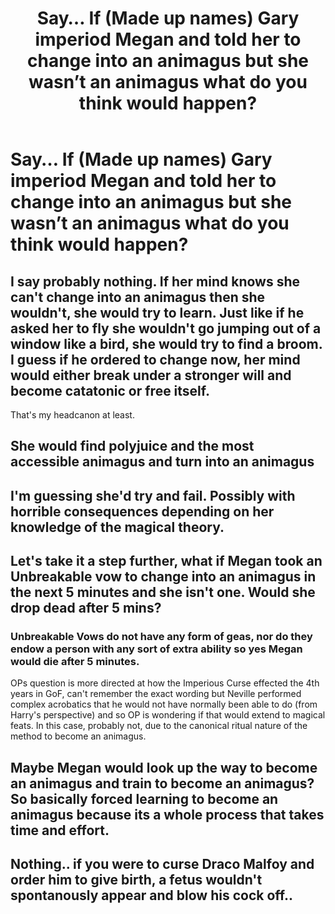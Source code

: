 #+TITLE: Say... If (Made up names) Gary imperiod Megan and told her to change into an animagus but she wasn’t an animagus what do you think would happen?

* Say... If (Made up names) Gary imperiod Megan and told her to change into an animagus but she wasn’t an animagus what do you think would happen?
:PROPERTIES:
:Author: Monicaskye64
:Score: 2
:DateUnix: 1571212068.0
:DateShort: 2019-Oct-16
:END:

** I say probably nothing. If her mind knows she can't change into an animagus then she wouldn't, she would try to learn. Just like if he asked her to fly she wouldn't go jumping out of a window like a bird, she would try to find a broom. I guess if he ordered to change *now*, her mind would either break under a stronger will and become catatonic or free itself.

That's my headcanon at least.
:PROPERTIES:
:Author: Edocsiru
:Score: 8
:DateUnix: 1571218813.0
:DateShort: 2019-Oct-16
:END:


** She would find polyjuice and the most accessible animagus and turn into an animagus
:PROPERTIES:
:Author: Uhhhmaybe2018
:Score: 2
:DateUnix: 1571267826.0
:DateShort: 2019-Oct-17
:END:


** I'm guessing she'd try and fail. Possibly with horrible consequences depending on her knowledge of the magical theory.
:PROPERTIES:
:Author: Londoner1982
:Score: 1
:DateUnix: 1571212751.0
:DateShort: 2019-Oct-16
:END:


** Let's take it a step further, what if Megan took an Unbreakable vow to change into an animagus in the next 5 minutes and she isn't one. Would she drop dead after 5 mins?
:PROPERTIES:
:Author: KeyserWood
:Score: 1
:DateUnix: 1571227007.0
:DateShort: 2019-Oct-16
:END:

*** Unbreakable Vows do not have any form of geas, nor do they endow a person with any sort of extra ability so yes Megan would die after 5 minutes.

OPs question is more directed at how the Imperious Curse effected the 4th years in GoF, can't remember the exact wording but Neville performed complex acrobatics that he would not have normally been able to do (from Harry's perspective) and so OP is wondering if that would extend to magical feats. In this case, probably not, due to the canonical ritual nature of the method to become an animagus.
:PROPERTIES:
:Author: dancortens
:Score: 1
:DateUnix: 1571373743.0
:DateShort: 2019-Oct-18
:END:


** Maybe Megan would look up the way to become an animagus and train to become an animagus? So basically forced learning to become an animagus because its a whole process that takes time and effort.
:PROPERTIES:
:Author: Myflame_shinesbright
:Score: 1
:DateUnix: 1571228942.0
:DateShort: 2019-Oct-16
:END:


** Nothing.. if you were to curse Draco Malfoy and order him to give birth, a fetus wouldn't spontanously appear and blow his cock off..
:PROPERTIES:
:Author: Wirenfeldt
:Score: 1
:DateUnix: 1571515330.0
:DateShort: 2019-Oct-19
:END:
